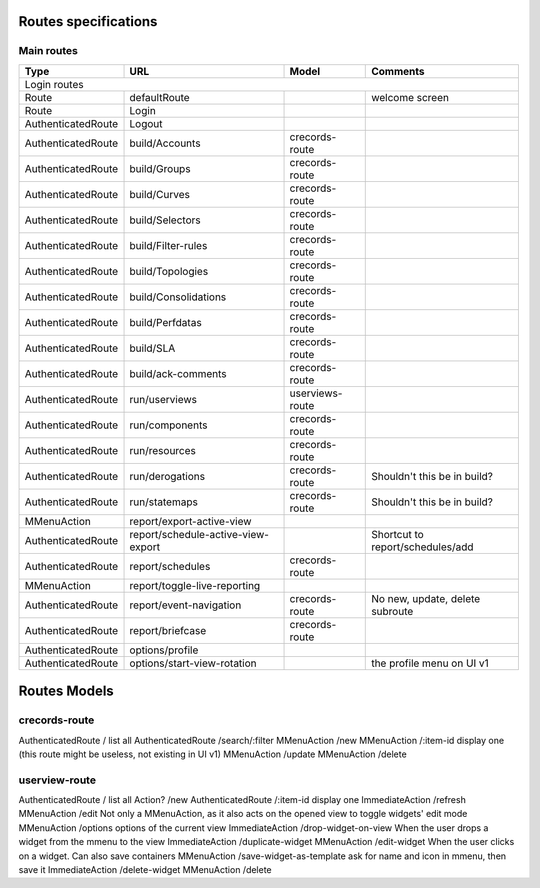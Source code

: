 Routes specifications
=====================

Main routes
-----------

+--------------------+-----------------------------------------+-----------------------+------------------------------------------------------------+
|   Type             |      URL                                |    Model              |    Comments                                                |
+====================+=========================================+=======================+============================================================+
| Login routes                                                                                                                                      |
+--------------------+-----------------------------------------+-----------------------+------------------------------------------------------------+
| Route              | defaultRoute                            |                       |   welcome screen                                           |
+--------------------+-----------------------------------------+-----------------------+------------------------------------------------------------+
| Route              |   Login                                 |                       |                                                            |
+--------------------+-----------------------------------------+-----------------------+------------------------------------------------------------+
| AuthenticatedRoute |   Logout                                |                       |                                                            |
+--------------------+-----------------------------------------+-----------------------+------------------------------------------------------------+
| AuthenticatedRoute |   build/Accounts                        |   crecords-route      |                                                            |
+--------------------+-----------------------------------------+-----------------------+------------------------------------------------------------+
| AuthenticatedRoute |   build/Groups                          |   crecords-route      |                                                            |
+--------------------+-----------------------------------------+-----------------------+------------------------------------------------------------+
| AuthenticatedRoute |   build/Curves                          |   crecords-route      |                                                            |
+--------------------+-----------------------------------------+-----------------------+------------------------------------------------------------+
| AuthenticatedRoute |   build/Selectors                       |   crecords-route      |                                                            |
+--------------------+-----------------------------------------+-----------------------+------------------------------------------------------------+
| AuthenticatedRoute |   build/Filter-rules                    |   crecords-route      |                                                            |
+--------------------+-----------------------------------------+-----------------------+------------------------------------------------------------+
| AuthenticatedRoute |   build/Topologies                      |   crecords-route      |                                                            |
+--------------------+-----------------------------------------+-----------------------+------------------------------------------------------------+
| AuthenticatedRoute |   build/Consolidations                  |   crecords-route      |                                                            |
+--------------------+-----------------------------------------+-----------------------+------------------------------------------------------------+
| AuthenticatedRoute |   build/Perfdatas                       |   crecords-route      |                                                            |
+--------------------+-----------------------------------------+-----------------------+------------------------------------------------------------+
| AuthenticatedRoute |   build/SLA                             |   crecords-route      |                                                            |
+--------------------+-----------------------------------------+-----------------------+------------------------------------------------------------+
| AuthenticatedRoute |   build/ack-comments                    |   crecords-route      |                                                            |
+--------------------+-----------------------------------------+-----------------------+------------------------------------------------------------+
| AuthenticatedRoute |   run/userviews                         |   userviews-route     |                                                            |
+--------------------+-----------------------------------------+-----------------------+------------------------------------------------------------+
| AuthenticatedRoute |   run/components                        |   crecords-route      |                                                            |
+--------------------+-----------------------------------------+-----------------------+------------------------------------------------------------+
| AuthenticatedRoute |   run/resources                         |   crecords-route      |                                                            |
+--------------------+-----------------------------------------+-----------------------+------------------------------------------------------------+
| AuthenticatedRoute |   run/derogations                       |   crecords-route      |      Shouldn't this be in build?                           |
+--------------------+-----------------------------------------+-----------------------+------------------------------------------------------------+
| AuthenticatedRoute |   run/statemaps                         |   crecords-route      |      Shouldn't this be in build?                           |
+--------------------+-----------------------------------------+-----------------------+------------------------------------------------------------+
| MMenuAction        |   report/export-active-view             |                       |                                                            |
+--------------------+-----------------------------------------+-----------------------+------------------------------------------------------------+
| AuthenticatedRoute |   report/schedule-active-view-export    |                       |      Shortcut to report/schedules/add                      |
+--------------------+-----------------------------------------+-----------------------+------------------------------------------------------------+
| AuthenticatedRoute |   report/schedules                      |   crecords-route      |                                                            |
+--------------------+-----------------------------------------+-----------------------+------------------------------------------------------------+
| MMenuAction        |   report/toggle-live-reporting          |                       |                                                            |
+--------------------+-----------------------------------------+-----------------------+------------------------------------------------------------+
| AuthenticatedRoute |   report/event-navigation               |   crecords-route      |      No new, update, delete subroute                       |
+--------------------+-----------------------------------------+-----------------------+------------------------------------------------------------+
| AuthenticatedRoute |   report/briefcase                      |   crecords-route      |                                                            |
+--------------------+-----------------------------------------+-----------------------+------------------------------------------------------------+
| AuthenticatedRoute |   options/profile                       |                       |                                                            |
+--------------------+-----------------------------------------+-----------------------+------------------------------------------------------------+
| AuthenticatedRoute |   options/start-view-rotation           |                       |      the profile menu on UI v1                             |
+--------------------+-----------------------------------------+-----------------------+------------------------------------------------------------+


Routes Models
=============

crecords-route
--------------

AuthenticatedRoute      /                                                       list all
AuthenticatedRoute      /search/:filter
MMenuAction         /new
MMenuAction         /:item-id                                                   display one (this route might be useless, not existing in UI v1)
MMenuAction             /update
MMenuAction             /delete

userview-route
--------------

AuthenticatedRoute      /                                                       list all
Action?                 /new
AuthenticatedRoute      /:item-id                                               display one
ImmediateAction         /refresh
MMenuAction             /edit                                                   Not only a MMenuAction, as it also acts on the opened view to toggle widgets' edit mode
MMenuAction                 /options                                            options of the current view
ImmediateAction             /drop-widget-on-view                                When the user drops a widget from the mmenu to the view
ImmediateAction             /duplicate-widget
MMenuAction                 /edit-widget                                        When the user clicks on a widget. Can also save containers
MMenuAction                     /save-widget-as-template                        ask for name and icon in mmenu, then save it
ImmediateAction             /delete-widget
MMenuAction             /delete
